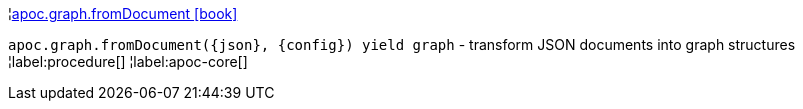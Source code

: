 ¦xref::overview/apoc.graph/apoc.graph.fromDocument.adoc[apoc.graph.fromDocument icon:book[]] +

`apoc.graph.fromDocument(\{json}, \{config}) yield graph` - transform JSON documents into graph structures
¦label:procedure[]
¦label:apoc-core[]
